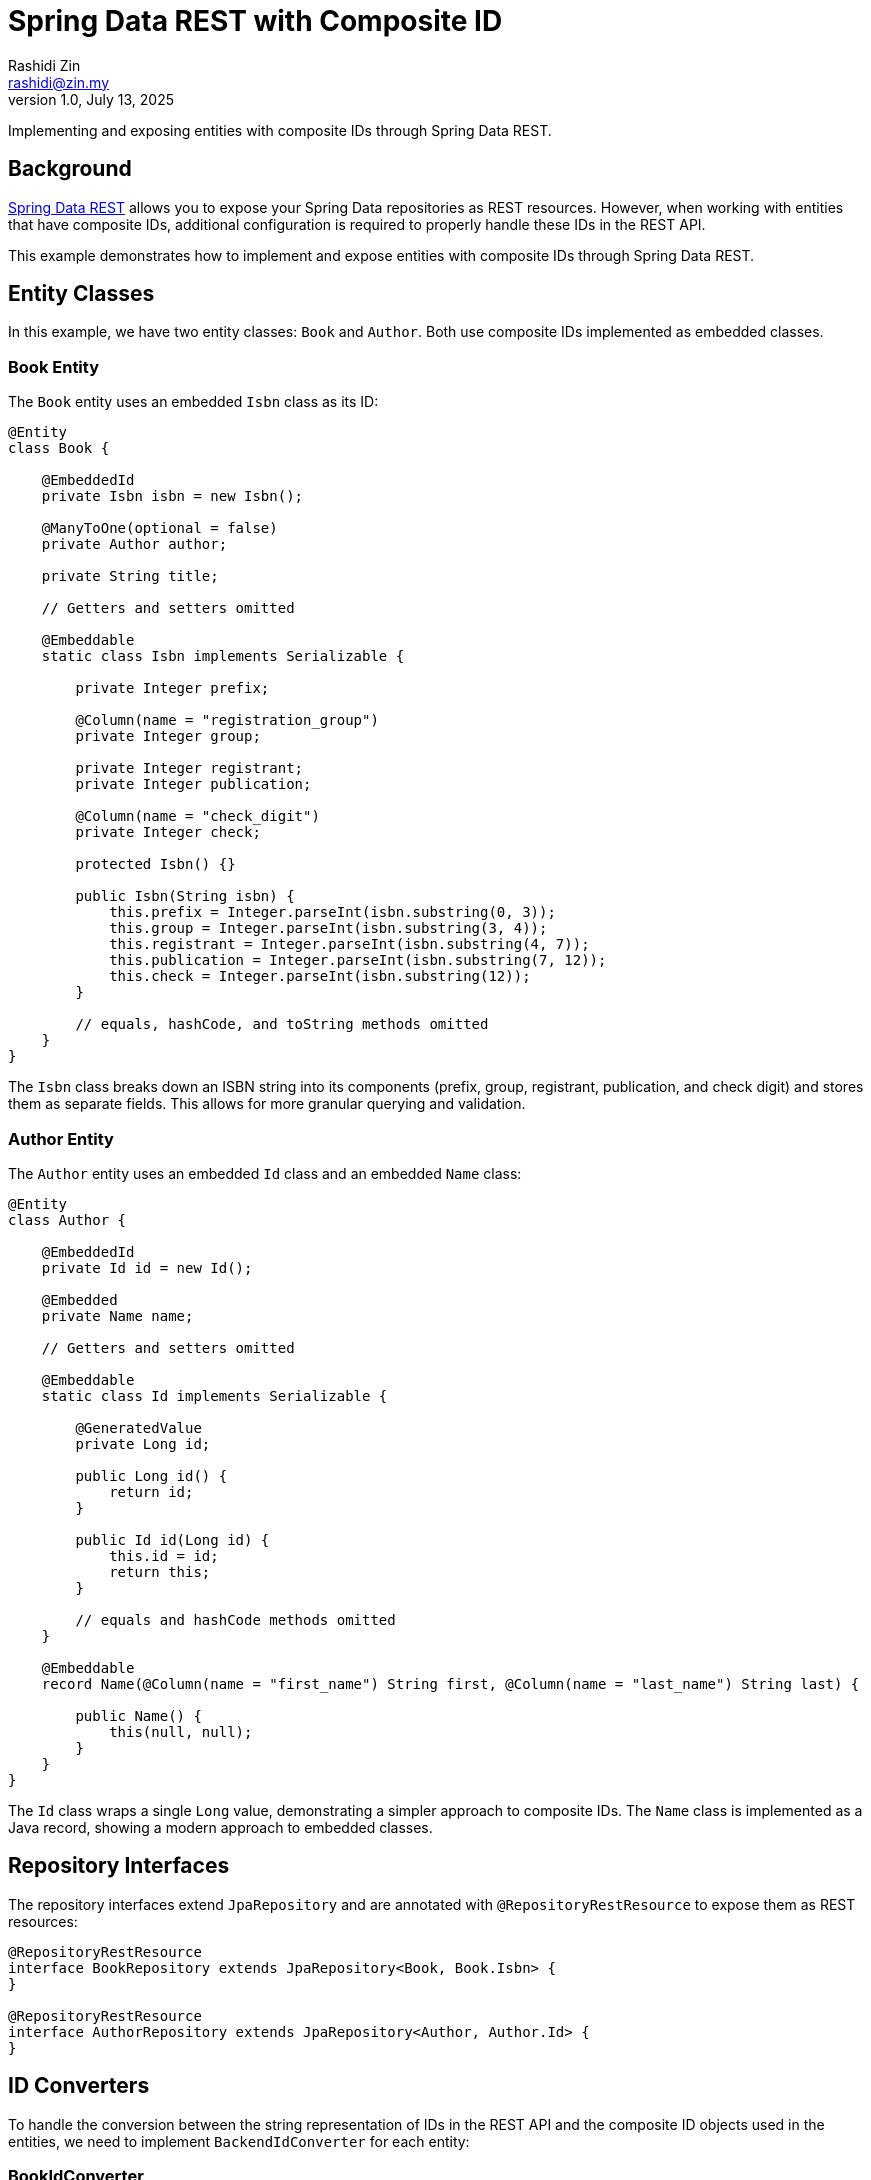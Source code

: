 = Spring Data REST with Composite ID
:source-highlighter: highlight.js
Rashidi Zin <rashidi@zin.my>
1.0, July 13, 2025
:nofooter:
:icons: font
:url-quickref: https://github.com/rashidi/spring-boot-tutorials/tree/master/data-rest-composite-id

Implementing and exposing entities with composite IDs through Spring Data REST.

== Background

https://docs.spring.io/spring-data/rest/docs/current/reference/html/[Spring Data REST] allows you to expose your Spring Data repositories as REST resources. However, when working with entities that have composite IDs, additional configuration is required to properly handle these IDs in the REST API.

This example demonstrates how to implement and expose entities with composite IDs through Spring Data REST.

== Entity Classes

In this example, we have two entity classes: `Book` and `Author`. Both use composite IDs implemented as embedded classes.

=== Book Entity

The `Book` entity uses an embedded `Isbn` class as its ID:

[source,java]
----
@Entity
class Book {

    @EmbeddedId
    private Isbn isbn = new Isbn();

    @ManyToOne(optional = false)
    private Author author;

    private String title;

    // Getters and setters omitted

    @Embeddable
    static class Isbn implements Serializable {

        private Integer prefix;

        @Column(name = "registration_group")
        private Integer group;

        private Integer registrant;
        private Integer publication;

        @Column(name = "check_digit")
        private Integer check;

        protected Isbn() {}

        public Isbn(String isbn) {
            this.prefix = Integer.parseInt(isbn.substring(0, 3));
            this.group = Integer.parseInt(isbn.substring(3, 4));
            this.registrant = Integer.parseInt(isbn.substring(4, 7));
            this.publication = Integer.parseInt(isbn.substring(7, 12));
            this.check = Integer.parseInt(isbn.substring(12));
        }

        // equals, hashCode, and toString methods omitted
    }
}
----

The `Isbn` class breaks down an ISBN string into its components (prefix, group, registrant, publication, and check digit) and stores them as separate fields. This allows for more granular querying and validation.

=== Author Entity

The `Author` entity uses an embedded `Id` class and an embedded `Name` class:

[source,java]
----
@Entity
class Author {

    @EmbeddedId
    private Id id = new Id();

    @Embedded
    private Name name;

    // Getters and setters omitted

    @Embeddable
    static class Id implements Serializable {

        @GeneratedValue
        private Long id;

        public Long id() {
            return id;
        }

        public Id id(Long id) {
            this.id = id;
            return this;
        }

        // equals and hashCode methods omitted
    }

    @Embeddable
    record Name(@Column(name = "first_name") String first, @Column(name = "last_name") String last) {

        public Name() {
            this(null, null);
        }
    }
}
----

The `Id` class wraps a single `Long` value, demonstrating a simpler approach to composite IDs. The `Name` class is implemented as a Java record, showing a modern approach to embedded classes.

== Repository Interfaces

The repository interfaces extend `JpaRepository` and are annotated with `@RepositoryRestResource` to expose them as REST resources:

[source,java]
----
@RepositoryRestResource
interface BookRepository extends JpaRepository<Book, Book.Isbn> {
}

@RepositoryRestResource
interface AuthorRepository extends JpaRepository<Author, Author.Id> {
}
----

== ID Converters

To handle the conversion between the string representation of IDs in the REST API and the composite ID objects used in the entities, we need to implement `BackendIdConverter` for each entity:

=== BookIdConverter

[source,java]
----
@Component
class BookIdConverter implements BackendIdConverter {

    @Override
    public Serializable fromRequestId(String id, Class<?> entityType) {
        return new Book.Isbn(id);
    }

    @Override
    public String toRequestId(Serializable id, Class<?> entityType) {
        return id.toString();
    }

    @Override
    public boolean supports(Class<?> aClass) {
        return Book.class.isAssignableFrom(aClass);
    }
}
----

The `BookIdConverter` converts between the string representation of an ISBN in the REST API and the `Isbn` object used in the `Book` entity.

=== AuthorIdConverter

[source,java]
----
@Component
class AuthorIdConverter implements BackendIdConverter {

    @Override
    public Serializable fromRequestId(String id, Class<?> entityType) {
        return new Author.Id().id(parseLong(id));
    }

    @Override
    public String toRequestId(Serializable id, Class<?> entityType) {
        return ((Author.Id) id).id().toString();
    }

    @Override
    public boolean supports(Class<?> aClass) {
        return Author.class.isAssignableFrom(aClass);
    }
}
----

The `AuthorIdConverter` converts between the string representation of an Author ID in the REST API and the `Author.Id` object used in the `Author` entity.

== Additional Configuration

For handling references to entities with composite IDs, we need to register additional converters:

[source,java]
----
@Configuration
class BookRepositoryRestConfigurer implements RepositoryRestConfigurer {

    @Override
    public void configureConversionService(ConfigurableConversionService conversionService) {
        conversionService.addConverter(new AuthorIdReferencedConverter());
    }
}

@ReadingConverter
class AuthorIdReferencedConverter implements Converter<String, Author.Id> {

    @Override
    public Author.Id convert(String source) {
        return new Author.Id().id(Long.parseLong(source));
    }
}
----

The `BookRepositoryRestConfigurer` registers the `AuthorIdReferencedConverter` with the conversion service, allowing Spring Data REST to convert string representations of Author IDs to `Author.Id` objects when handling references.

== Usage Examples

=== Creating an Author

[source,http]
----
POST /authors
Content-Type: application/json

{
  "name": {
    "first": "Rudyard",
    "last": "Kipling"
  }
}
----

The response will include a `Location` header with the URL of the created Author, e.g., `/authors/1`.

=== Creating a Book

[source,http]
----
POST /books
Content-Type: application/json

{
  "isbn": "9781509827829",
  "title": "The Jungle Book",
  "author": "http://localhost/authors/1"
}
----

The response will include a `Location` header with the URL of the created Book, e.g., `/books/9781509827829`.

=== Retrieving a Book

[source,http]
----
GET /books/9781509827829
----

The response will include the Book's details and links to related resources:

[source,json]
----
{
  "title": "The Jungle Book",
  "_links": {
    "self": {
      "href": "http://localhost/books/9781509827829"
    },
    "author": {
      "href": "http://localhost/books/9781509827829/author"
    }
  }
}
----

== Conclusion

Working with composite IDs in Spring Data REST requires:

1. Defining entities with embedded ID classes
2. Implementing `BackendIdConverter` for each entity to handle the conversion between string IDs and composite ID objects
3. Registering additional converters for handling references to entities with composite IDs

With these components in place, Spring Data REST can properly expose entities with composite IDs as REST resources.